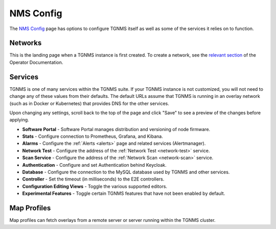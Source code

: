 NMS Config
==========

The `NMS Config </config/>`_ page has options to configure TGNMS itself as well as some of the services it relies on to function.

Networks
--------
This is the landing page when a TGNMS instance is first created. To create a network, see the `relevant section </docs/operator.html#nms-configuration>`_ of the Operator Documentation.

Services
--------
TGNMS is one of many services within the TGNMS suite. If your TGNMS instance is not customized, you will not need to change any of these values from their defaults. The default URLs assume that TGNMS is running in an overlay network (such as in Docker or Kubernetes) that provides DNS for the other services.

Upon changing any settings, scroll back to the top of the page and click "Save" to see a preview of the changes before applying.

* **Software Portal** - Software Portal manages distribution and versioning of node firmware.
* **Stats** - Configure connection to Prometheus, Grafana, and Kibana.
* **Alarms** - Configure the :ref:`Alerts <alerts>` page and related services (Alertmanager).
* **Network Test** - Configure the address of the :ref:`Network Test <network-test>` service.
* **Scan Service** - Configure the address of the :ref:`Network Scan <network-scan>` service.
* **Authentication** - Configure and set Authentication behind Keycloak.
* **Database** - Configure the connection to the MySQL database used by TGNMS and other services.
* **Controller** - Set the timeout (in milliseconds) to the E2E controllers.
* **Configuration Editing Views** - Toggle the various supported editors.
* **Experimental Features** - Toggle certain TGNMS features that have not been enabled by default.
.. * **Historical Stats** - TODO

Map Profiles
------------
Map profiles can fetch overlays from a remote server or server running within the TGNMS cluster.
